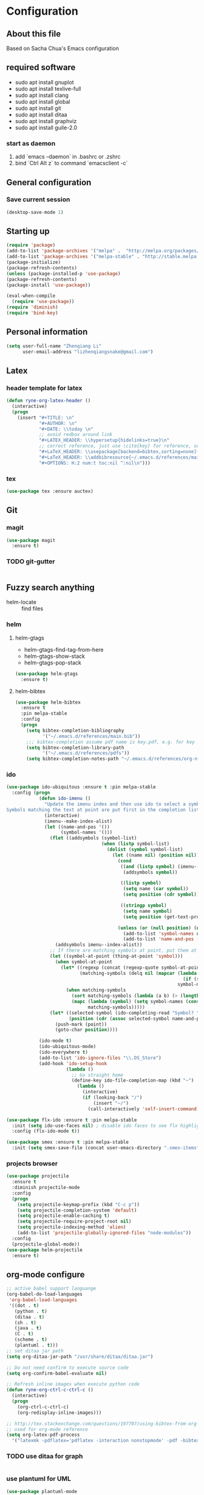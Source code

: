* Configuration
** About this file
 Based on Sacha Chua's Emacs configuration


** required software
- sudo apt install gnuplot
- sudo apt install texlive-full
- sudo apt install clang
- sudo apt install global
- sudo apt install git
- sudo apt install ditaa
- sudo apt install graphviz
- sudo apt install guile-2.0
*** start as daemon
1. add `emacs --daemon` in .bashrc or .zshrc
2. bind `Ctrl Alt z` to command `emacsclient -c`
** General configuration
*** Save current session
#+BEGIN_SRC emacs-lisp :tangle yes
(desktop-save-mode 1)
#+END_SRC


** Starting up
#+BEGIN_SRC emacs-lisp :tangle yes
  (require 'package)
  (add-to-list 'package-archives '("melpa" .  "http://melpa.org/packages/") 'APPEND)
  (add-to-list 'package-archives '("melpa-stable" . "http://stable.melpa.org/packages/") t)
  (package-initialize)
  (package-refresh-contents)
  (unless (package-installed-p 'use-package)
  (package-refresh-contents)
  (package-install 'use-package))

  (eval-when-compile
    (require 'use-package))
  (require 'diminish)
  (require 'bind-key)

#+END_SRC


** Personal information
#+BEGIN_SRC emacs-lisp :tangle yes
  (setq user-full-name "Zhenqiang Li"
        user-email-address "lizhenqiangsnake@gmail.com")
#+END_SRC


** Latex
*** header template for latex
#+BEGIN_SRC emacs-lisp :tangle yes
  (defun ryne-org-latex-header ()
    (interactive)
    (progn
      (insert "#+TITLE: \n"
              "#+AUTHOR: \n"
              "#+DATE: \\today \n"
              ;; avoid redbox around link
              "#+LATEX_HEADER: \\hypersetup{hidelinks=true}\n"
              ;; correct reference, just use \cite{key} for reference, see helm-bibtex for more info
              "#+LaTeX_HEADER: \\usepackage[backend=bibtex,sorting=none]{biblatex}\n"
              "#+LaTeX_HEADER: \\addbibresource{~/.emacs.d/references/main.bib}\n"
              "#+OPTIONS: H:2 num:t toc:nil ^:nil\n")))
#+END_SRC

*** tex
#+BEGIN_SRC emacs-lisp :tangle yes
  (use-package tex :ensure auctex)
#+END_SRC


** Git
*** magit
#+BEGIN_SRC emacs-lisp :tangle yes
  (use-package magit
    :ensure t)
#+END_SRC

*** TODO git-gutter
#+BEGIN_SRC emacs-lisp :tangle yes

#+END_SRC


** Fuzzy search anything
- helm-locate :: find files
*** helm
#+BEGIN_SRC emacs-lisp :exports none
  (use-package helm
    :ensure t
    :diminish helm-mode
    :init
    (progn
      (require 'helm-config)
      (setq helm-candidate-number-limit 100)
      ;; From https://gist.github.com/antifuchs/9238468
      (setq helm-idle-delay 0.0 ; update fast sources immediately (doesn't).
            helm-input-idle-delay 0.01  ; this actually updates things
                                          ; reeeelatively quickly.
            helm-yas-display-key-on-candidate t
            helm-split-window-default-side 'left
            helm-quick-update t
            helm-M-x-requires-pattern nil
            helm-ff-skip-boring-files t)
      (helm-mode)))
#+END_SRC

**** helm-gtags
- helm-gtags-find-tag-from-here
- helm-gtags-show-stack
- helm-gtags-pop-stack
#+BEGIN_SRC emacs-lisp :tangle yes
  (use-package helm-gtags
    :ensure t)
#+END_SRC

**** helm-bibtex
#+BEGIN_SRC emacs-lisp :tangle yes
  (use-package helm-bibtex
    :ensure t
    :pin melpa-stable
    :config
    (progn
      (setq bibtex-completion-bibliography
            '("~/.emacs.d/references/main.bib"))
      ;;; bibtex-completion assume pdf name is key.pdf, e.g. for key "Darwin1859", the pdf name is "Darwin1859.pdf"
      (setq bibtex-completion-library-path
            '("~/.emacs.d/references/pdfs"))
      (setq bibtex-completion-notes-path "~/.emacs.d/references/org-notes/")))
#+END_SRC

*** ido
#+BEGIN_SRC emacs-lisp :tangle yes
  (use-package ido-ubiquitous :ensure t :pin melpa-stable
    :config (progn
              (defun ido-imenu ()
                "Update the imenu index and then use ido to select a symbol to navigate to.
  Symbols matching the text at point are put first in the completion list."
                (interactive)
                (imenu--make-index-alist)
                (let ((name-and-pos '())
                      (symbol-names '()))
                  (flet ((addsymbols (symbol-list)
                                     (when (listp symbol-list)
                                       (dolist (symbol symbol-list)
                                         (let ((name nil) (position nil))
                                           (cond
                                            ((and (listp symbol) (imenu--subalist-p symbol))
                                             (addsymbols symbol))

                                            ((listp symbol)
                                             (setq name (car symbol))
                                             (setq position (cdr symbol)))

                                            ((stringp symbol)
                                             (setq name symbol)
                                             (setq position (get-text-property 1 'org-imenu-marker symbol))))

                                           (unless (or (null position) (null name))
                                             (add-to-list 'symbol-names name)
                                             (add-to-list 'name-and-pos (cons name position))))))))
                    (addsymbols imenu--index-alist))
                  ;; If there are matching symbols at point, put them at the beginning of `symbol-names'.
                  (let ((symbol-at-point (thing-at-point 'symbol)))
                    (when symbol-at-point
                      (let* ((regexp (concat (regexp-quote symbol-at-point) "$"))
                             (matching-symbols (delq nil (mapcar (lambda (symbol)
                                                                   (if (string-match regexp symbol) symbol))
                                                                 symbol-names))))
                        (when matching-symbols
                          (sort matching-symbols (lambda (a b) (> (length a) (length b))))
                          (mapc (lambda (symbol) (setq symbol-names (cons symbol (delete symbol symbol-names))))
                                matching-symbols)))))
                  (let* ((selected-symbol (ido-completing-read "Symbol? " symbol-names))
                         (position (cdr (assoc selected-symbol name-and-pos))))
                    (push-mark (point))
                    (goto-char position))))

              (ido-mode t)
              (ido-ubiquitous-mode)
              (ido-everywhere t)
              (add-to-list 'ido-ignore-files "\\.DS_Store")
              (add-hook 'ido-setup-hook
                        (lambda ()
                          ;; Go straight home
                          (define-key ido-file-completion-map (kbd "~")
                            (lambda ()
                              (interactive)
                              (if (looking-back "/")
                                  (insert "~/")
                                (call-interactively 'self-insert-command))))))))

  (use-package flx-ido :ensure t :pin melpa-stable
    :init (setq ido-use-faces nil) ; disable ido faces to see flx highlights
    :config (flx-ido-mode t))

  (use-package smex :ensure t :pin melpa-stable
    :init (setq smex-save-file (concat user-emacs-directory ".smex-items")))
#+END_SRC
*** projects browser
#+begin_src emacs-lisp :tangle yes
  (use-package projectile
    :ensure t
    :diminish projectile-mode
    :config
    (progn
      (setq projectile-keymap-prefix (kbd "C-c p"))
      (setq projectile-completion-system 'default)
      (setq projectile-enable-caching t)
      (setq projectile-require-project-root nil)
      (setq projectile-indexing-method 'alien)
      (add-to-list 'projectile-globally-ignored-files "node-modules"))
    :config
    (projectile-global-mode))
  (use-package helm-projectile
    :ensure t)
#+end_src


** org-mode configure
#+BEGIN_SRC emacs-lisp :tangle yes
  ;; active babel support languange
  (org-babel-do-load-languages
   'org-babel-load-languages
   '((dot . t)
     (python . t)
     (ditaa . t)
     (sh . t)
     (java . t)
     (C . t)
     (scheme . t)
     (plantuml . t)))
  ;; set ditaa jar path
  (setq org-ditaa-jar-path "/usr/share/ditaa/ditaa.jar")

  ;; Do not need confirm to execute source code
  (setq org-confirm-babel-evaluate nil)

  ;; Refresh inline images when execute python code
  (defun ryne-org-ctrl-c-ctrl-c ()
    (interactive)
    (progn
      (org-ctrl-c-ctrl-c)
      (org-redisplay-inline-images)))

  ;; http://tex.stackexchange.com/questions/197707/using-bibtex-from-org-mode-bbl-and-aux-files-are-incorrectly-generated
  ;; used for org-mode reference
  (setq org-latex-pdf-process
    '("latexmk -pdflatex='pdflatex -interaction nonstopmode' -pdf -bibtex -f %f"))
#+END_SRC
*** TODO use ditaa for graph
#+BEGIN_SRC emacs-lisp :tangle yes

#+END_SRC


*** use plantuml for UML
#+BEGIN_SRC emacs-lisp :tangle yes
  (use-package plantuml-mode
    :ensure t
    :init (setq org-plantuml-jar-path
                (expand-file-name "~/.emacs.d/bin/plantuml.1.2017.14.jar")))
#+END_SRC
** Gnuplot
#+BEGIN_SRC emacs-lisp :tangle yes
  (use-package gnuplot
    :ensure t)
  (use-package gnuplot-mode
    :ensure t)
#+END_SRC

** UI config
*** org-mode color theme
#+BEGIN_SRC emacs-lisp :tangle yes
  (use-package leuven-theme
    :ensure t)
#+END_SRC
*** TODO PowerLine
#+BEGIN_SRC emacs-lisp :tangle yes

#+END_SRC

***
#+BEGIN_SRC emacs-lisp :tangle yes
  (use-package rainbow-delimiters
    :ensure t
    :init (add-hook 'prog-mode-hook 'rainbow-delimiters-mode))
#+END_SRC
*** Keyword Highlights
#+BEGIN_SRC emacs-lisp :tangle yes
  (defun add-watchwords ()
    (font-lock-add-keywords
     nil '(("\\<\\(FIX\\|TODO\\|FIXME\\|HACK\\|REFACTOR\\|NOCOMMIT\\)"
            1 font-lock-warning-face t))))
#+END_SRC

*** Window margin setting
#+BEGIN_SRC emacs-lisp :tangle yes
  ;; Margin Manager
  (mapc #'make-variable-buffer-local '(mm-overlays))

  (defun mm-push-overlay (o)
    "Push one overlay"
    (push o mm-overlays))

  (defun mm-delete-overlays ()
    "Delete all overlays displaying line numbers for this buffer."
    (mapc #'delete-overlay mm-overlays)
    (setq mm-overlays nil))

  (defun mm-margin-line (linum lstr rstr)
    "Update window WIN's LINUM line's left margin to LSTR and right margin to RSTR."
    (setq currp (point))
    ;; DONT use goto-line, it will set-mark
    (forward-line (- linum (line-number-at-pos)))
    (let ((startp (point))
          (endp nil))
      (forward-line)
      (setq endp (1- (point)))
      (let ((ov (make-overlay startp endp)))
        (mm-push-overlay ov)
        (overlay-put ov 'before-string
                     (propertize " " 'display `((margin left-margin) ,lstr)))))
    (goto-char currp))

  (defun mm-margin-current-window ()
   "Update current window"
   (let ((curr-pos (point))
         (curr-line (line-number-at-pos))
         (default-width 2) ; default margin width
         (startp (window-start))
         (endp (window-end nil t)))
     (mm-delete-overlays)
     ;; determine margin width
     (setq width (max
                  default-width
                  ; current window margin is not used
                  ; (if (not (car (window-margins))) 0 (car (window-margins)))
                  (length (number-to-string curr-line))))
     (set-window-margins nil width nil)
     ;; set format string
     (setq fmt (concat "%"
                       (number-to-string (length (number-to-string curr-line)))
                       "d"))
     ;; numbering lines
     (mm-margin-line curr-line (format fmt curr-line) nil)
     ; numbering lines below
     (forward-line)
     (setq line 1)
     (while (and (not (eobp)) (<= (point) endp))
       (mm-margin-line (line-number-at-pos) (format fmt line) nil)
       (forward-line)
       (setq line (1+ line)))
     (goto-char curr-pos)
     ; numbering lines above
     (setq line 1)
     (forward-line -1)
     (while (> (point) startp)
       (mm-margin-line (line-number-at-pos)
                       (format fmt line)
                       nil)
       (forward-line -1)
       (setq line (1+ line))
       )
     (goto-char curr-pos)
     ))

  ;; (add-hook 'post-command-hook 'mm-margin-current-window t)

  ;; (set-window-margins nil 20 nil)
  ;; (mm-margin-line 47 "A " nil)
  ;; (mm-margin-current-window)
  ;; (set-mark-command (point))
  ;; (print post-command-hook)

#+END_SRC


** Auto-completion
Copy from [[https://github.com/sandhu/emacs.d/tree/master/config][Sandhu's github configuration]]
*** Completion Configure
#+BEGIN_SRC emacs-lisp :tangle yes
  (use-package company :ensure t
    :init (setq company-idle-delay 0.2
                company-tooltip-limit 10
                company-minimum-prefix-length 2
                company-tooltip-flip-when-above t)
    :config (global-company-mode 1)
    :diminish " α")

  (use-package company-flx :ensure t
    :config (company-flx-mode +1))

  (use-package company-quickhelp :ensure t
  :config (company-quickhelp-mode 1))
#+END_SRC


** TODO Give CEDET a try
#+BEGIN_SRC emacs-lisp :tangle yes

#+END_SRC

** Function Header Navigate
#+BEGIN_SRC emacs-lisp :tangle yes
  (use-package sr-speedbar
    :ensure t
    :defer t
    :init
    ;; Show tree on the left side
    (setq sr-speedbar-right-side nil)
    ;; Show all files
    (setq speedbar-show-unknown-files t)
    ;; Bigger size (default is 24)
    (setq sr-speedbar-width 30)
    ;; clean workspace
    (setq sr-speedbar-delete-windows t)
    )

#+END_SRC

** Languages specific
*** TODO c++
#+BEGIN_SRC emacs-lisp :tangle yes

#+END_SRC
*** python
#+BEGIN_SRC emacs-lisp :tangle yes
  (use-package python-mode
    :ensure t)
#+END_SRC
*** golang
#+BEGIN_SRC emacs-lisp :tangle yes
  (use-package go-mode
    :ensure t)
#+END_SRC
*** java
#+BEGIN_SRC emacs-lisp :tangle yes

#+END_SRC

*** groovy
#+BEGIN_SRC emacs-lisp :tangle yes
  (use-package groovy-mode
    :ensure t)
#+END_SRC
*** scheme
#+BEGIN_SRC emacs-lisp :tangle yes
  ;; turn on highlight matching brackets when cursor is on one
  (show-paren-mode 1)
  (setq show-paren-style 'expression)
  ;; setup paredit
  (use-package paredit
    :ensure t
    :init
    (dolist (hook '(emacs-lisp-mode-hook lisp-mode-hook geiser-mode-hook
                                         clojure-mode-hook))
      (add-hook hook 'paredit-mode))
    :diminish paredit-mode)
  (use-package geiser
    :ensure t
    :init
    (setq geiser-active-implementations '(guile))
    :config
    (add-hook 'scheme-mode-hook 'geiser-mode))
#+END_SRC
** Shortcut
#+BEGIN_SRC emacs-lisp :tangle yes
  (global-set-key (kbd "C-x r") 'helm-imenu)
  (global-set-key (kbd "C-x d") 'helm-gtags-find-tag-from-here)
  (global-set-key (kbd "C-x p f") 'projectile-find-file)
  (global-set-key (kbd "C-c h") 'helm-mini)
  (global-set-key (kbd "C-h a") 'helm-apropos)
  (global-set-key (kbd "C-x C-b") 'helm-buffers-list)
  (global-set-key (kbd "C-x b") 'helm-buffers-list)
  (global-set-key (kbd "M-y") 'helm-show-kill-ring)
  (global-set-key (kbd "M-x") 'helm-M-x)
  (global-set-key (kbd "C-x c o") 'helm-occur)
  (global-set-key (kbd "C-x c s") 'helm-swoop)
  (global-set-key (kbd "C-x c y") 'helm-yas-complete)
  (global-set-key (kbd "C-x c Y") 'helm-yas-create-snippet-on-region)
  (global-set-key (kbd "C-x c b") 'my/helm-do-grep-book-notes)
  (global-set-key (kbd "C-x c SPC") 'helm-all-mark-rings)
  (global-set-key (kbd "M-x") 'smex)
  (global-set-key (kbd "C-x C-m") 'smex)
  (global-set-key (kbd "C-c C-i") 'ido-imenu)
#+END_SRC
